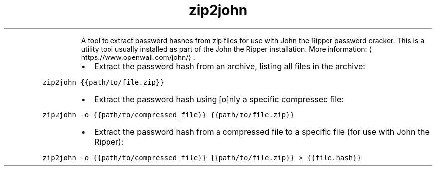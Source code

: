 .TH zip2john
.PP
.RS
A tool to extract password hashes from zip files for use with John the Ripper password cracker.
This is a utility tool usually installed as part of the John the Ripper installation.
More information: \[la]https://www.openwall.com/john/\[ra]\&.
.RE
.RS
.IP \(bu 2
Extract the password hash from an archive, listing all files in the archive:
.RE
.PP
\fB\fCzip2john {{path/to/file.zip}}\fR
.RS
.IP \(bu 2
Extract the password hash using [o]nly a specific compressed file:
.RE
.PP
\fB\fCzip2john \-o {{path/to/compressed_file}} {{path/to/file.zip}}\fR
.RS
.IP \(bu 2
Extract the password hash from a compressed file to a specific file (for use with John the Ripper):
.RE
.PP
\fB\fCzip2john \-o {{path/to/compressed_file}} {{path/to/file.zip}} > {{file.hash}}\fR
